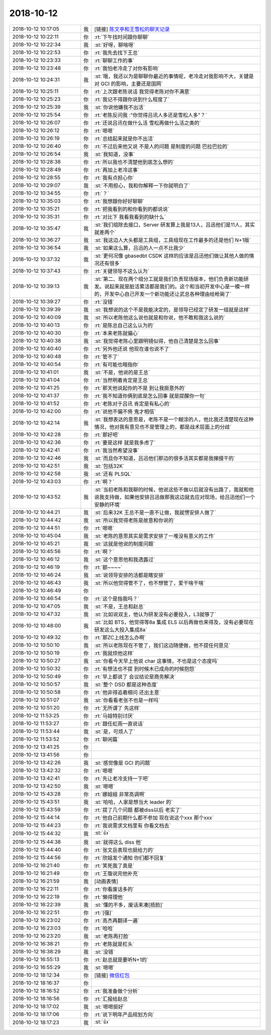 2018-10-12
-------------

.. list-table::
   :widths: 25, 1, 60

   * - 2018-10-12 10:17:05
     - 我
     - [链接] `陈文亭和王雪松的聊天记录 <https://support.weixin.qq.com/cgi-bin/mmsupport-bin/readtemplate?t=page/favorite_record__w_unsupport>`_
   * - 2018-10-12 10:22:11
     - 你
     - :rt:`下午找时间跟你聊聊`
   * - 2018-10-12 10:22:34
     - 我
     - :st:`好呀，聊啥呀`
   * - 2018-10-12 10:22:53
     - 你
     - :rt:`我先去找下王总`
   * - 2018-10-12 10:23:33
     - 你
     - :rt:`聊聊工作的事`
   * - 2018-10-12 10:23:48
     - 你
     - :rt:`我怕老冷走了对你有影响`
   * - 2018-10-12 10:24:31
     - 我
     - :st:`哦，我还以为是聊聊你最近的事情呢，老冷走对我影响不大，关键是对 GCI 的影响，主要还是国网`
   * - 2018-10-12 10:25:11
     - 你
     - :rt:`上次跟老陈说话 我觉得老陈对你不满意`
   * - 2018-10-12 10:25:23
     - 你
     - :rt:`我记不得跟你说到什么程度了`
   * - 2018-10-12 10:25:39
     - 我
     - :st:`你说他嫌我不出活`
   * - 2018-10-12 10:25:54
     - 你
     - :rt:`老陈反问我 :"你觉得吕讯人多还是雪松人多"？`
   * - 2018-10-12 10:26:07
     - 你
     - :rt:`还说吕讯在做什么活 雪松再做什么活之类的`
   * - 2018-10-12 10:26:12
     - 你
     - :rt:`嗯嗯`
   * - 2018-10-12 10:26:19
     - 你
     - :rt:`总结起来就是你不出活`
   * - 2018-10-12 10:26:40
     - 你
     - :rt:`不过后来他又说 不是人的问题 是制度的问题 巴拉巴拉的`
   * - 2018-10-12 10:26:54
     - 我
     - :st:`我知道，没事`
   * - 2018-10-12 10:28:38
     - 你
     - :rt:`所以我也不清楚他到底怎么想的`
   * - 2018-10-12 10:28:49
     - 你
     - :rt:`再加上老冷这事`
   * - 2018-10-12 10:28:55
     - 你
     - :rt:`我有点担心你`
   * - 2018-10-12 10:29:07
     - 我
     - :st:`不用担心，我和你解释一下你就明白了`
   * - 2018-10-12 10:34:55
     - 你
     - :rt:`？`
   * - 2018-10-12 10:35:03
     - 你
     - :rt:`我想跟你好好聊聊`
   * - 2018-10-12 10:35:21
     - 你
     - :rt:`把我看到的和你看到的都说说`
   * - 2018-10-12 10:35:31
     - 你
     - :rt:`对比下 我看我看到的缺什么`
   * - 2018-10-12 10:35:47
     - 我
     - :st:`我们组除去接口，Server 研发算上我是13人，吕迅他们是11人，其实就差两个`
   * - 2018-10-12 10:36:27
     - 我
     - :st:`我这边人大头都是工具组，工具组现在工作最多的还是他们 N+1版`
   * - 2018-10-12 10:36:54
     - 我
     - :st:`如果这么算，吕迅的人一点不比我少`
   * - 2018-10-12 10:37:32
     - 我
     - :st:`更何况像 gbasedbt CSDK 这样的应该是吕迅他们做让其他人做的情况还有很多`
   * - 2018-10-12 10:37:43
     - 你
     - :rt:`关键领导不这么认为`
   * - 2018-10-12 10:39:13
     - 我
     - :st:`第二、现在两个组分工就是我们负责现场版本，他们负责新功能研发。说起来就是脏活累活都是我们的。这个和当初开发中心是一模一样的，开发中心自己开发一个新功能还让武总各种理由给枪毙了`
   * - 2018-10-12 10:39:27
     - 你
     - :rt:`没错`
   * - 2018-10-12 10:39:39
     - 我
     - :st:`我想说的这个不是我能决定的，是领导已经定了研发一组就是这样`
   * - 2018-10-12 10:40:09
     - 我
     - :st:`所以老陈他这么说也就是和你说，他不敢和我这么说的`
   * - 2018-10-12 10:40:13
     - 你
     - :rt:`是陈总自己这么认为的`
   * - 2018-10-12 10:40:30
     - 你
     - :rt:`本来老陈就偏心`
   * - 2018-10-12 10:40:38
     - 我
     - :st:`我觉得老陈心里跟明镜似得，他自己清楚是怎么回事`
   * - 2018-10-12 10:40:40
     - 你
     - :rt:`另外他还说 他现在谁也说不了`
   * - 2018-10-12 10:40:48
     - 你
     - :rt:`管不了`
   * - 2018-10-12 10:40:54
     - 你
     - :rt:`有可能也暗指你`
   * - 2018-10-12 10:41:01
     - 我
     - :st:`不是，他说的是王总`
   * - 2018-10-12 10:41:04
     - 你
     - :rt:`当然明着肯定是王总`
   * - 2018-10-12 10:41:25
     - 你
     - :rt:`那天他说起你的不是 到让我挺意外的`
   * - 2018-10-12 10:41:37
     - 你
     - :rt:`我不知道你俩到底是怎么回事 就是提醒你一句`
   * - 2018-10-12 10:41:52
     - 你
     - :rt:`老陈对于吕讯 肯定是有私心的`
   * - 2018-10-12 10:42:00
     - 你
     - :rt:`说他不偏不倚 鬼才相信`
   * - 2018-10-12 10:42:14
     - 我
     - :st:`我想表达的意思是，老陈不是一个糊涂的人，他比我还清楚现在这种情况，他对我有意见也不是管理上的，都是战术层面上的分歧`
   * - 2018-10-12 10:42:28
     - 你
     - :rt:`那好吧`
   * - 2018-10-12 10:42:36
     - 你
     - :rt:`要是这样 就是我多虑了`
   * - 2018-10-12 10:42:41
     - 你
     - :rt:`我当然希望没事`
   * - 2018-10-12 10:42:46
     - 我
     - :st:`而且你不知道，吕迅他们那边的很多活其实都是我撺掇干的`
   * - 2018-10-12 10:42:51
     - 我
     - :st:`包括32K`
   * - 2018-10-12 10:42:58
     - 我
     - :st:`还有 PLSQL`
   * - 2018-10-12 10:43:03
     - 你
     - :rt:`啊？`
   * - 2018-10-12 10:43:52
     - 我
     - :st:`当初老陈和我聊的时候，他说这些不做以后就没有出路了，我就和他说我支持做，如果他安排吕迅做那我这边就去应对现场，给吕迅他们一个安静的环境`
   * - 2018-10-12 10:44:21
     - 我
     - :st:`后来32K 王总不是一直不让做，我就愣安排人做了`
   * - 2018-10-12 10:44:42
     - 我
     - :st:`所以我觉得老陈是故意和你说的`
   * - 2018-10-12 10:44:51
     - 你
     - :rt:`嗯嗯`
   * - 2018-10-12 10:45:04
     - 我
     - :st:`老陈的意思其实是需求安排了一堆没有意义的工作`
   * - 2018-10-12 10:45:21
     - 我
     - :st:`这就是他说的制度问题`
   * - 2018-10-12 10:45:56
     - 你
     - :rt:`啊？`
   * - 2018-10-12 10:46:12
     - 我
     - :st:`这个意思他和我透露过`
   * - 2018-10-12 10:46:19
     - 你
     - :rt:`额~~~~`
   * - 2018-10-12 10:46:24
     - 我
     - :st:`说领导安排的活都是瞎安排`
   * - 2018-10-12 10:46:43
     - 我
     - :st:`所以他觉得管不了，也不想管了，爱干啥干啥`
   * - 2018-10-12 10:46:49
     - 你
     - .. image:: images/243851.jpg
          :width: 100px
   * - 2018-10-12 10:46:54
     - 你
     - :rt:`这个是指我吗？`
   * - 2018-10-12 10:47:05
     - 我
     - :st:`不是，王总和赵总`
   * - 2018-10-12 10:47:32
     - 我
     - :st:`比如说双主，他认为研发没有必要投入，L3就够了`
   * - 2018-10-12 10:48:00
     - 我
     - :st:`比如 BTS，他觉得等8a 集成 ELS 以后再做也来得及，没有必要现在研发这么大投入集成8a`
   * - 2018-10-12 10:49:32
     - 你
     - :rt:`那ZC上线怎么办啊`
   * - 2018-10-12 10:50:10
     - 我
     - :st:`所以老陈现在不管了，我们这边随便做，他不提任何意见`
   * - 2018-10-12 10:50:19
     - 你
     - :rt:`我就烦他这样`
   * - 2018-10-12 10:50:27
     - 我
     - :st:`你看今天早上他说 char 这事情，不也是这个态度吗`
   * - 2018-10-12 10:50:32
     - 你
     - :rt:`有想法也不提 到时候木已成舟的时候抱怨`
   * - 2018-10-12 10:50:49
     - 你
     - :rt:`早上都说了 会议结论是商务解决`
   * - 2018-10-12 10:50:57
     - 我
     - :st:`整个 DSD 都是这种态度`
   * - 2018-10-12 10:50:58
     - 你
     - :rt:`他非得追着细问 还出主意`
   * - 2018-10-12 10:51:07
     - 我
     - :st:`你看看老张不也是一样吗`
   * - 2018-10-12 10:51:20
     - 你
     - :rt:`无所谓了 先这样`
   * - 2018-10-12 11:53:25
     - 你
     - :rt:`马姐特别讨厌`
   * - 2018-10-12 11:53:27
     - 你
     - :rt:`跟任虹雨一直说话`
   * - 2018-10-12 11:53:44
     - 我
     - :st:`是，可烦人了`
   * - 2018-10-12 11:53:52
     - 你
     - :rt:`聊闲篇`
   * - 2018-10-12 13:41:25
     - 你
     - .. image:: images/243870.jpg
          :width: 100px
   * - 2018-10-12 13:41:56
     - 你
     - .. image:: images/243871.jpg
          :width: 100px
   * - 2018-10-12 13:42:26
     - 我
     - :st:`感觉像是 GCI 的问题`
   * - 2018-10-12 13:42:32
     - 你
     - :rt:`嗯嗯`
   * - 2018-10-12 13:42:41
     - 你
     - :rt:`先让老冷支持一下吧`
   * - 2018-10-12 13:42:50
     - 我
     - :st:`嗯嗯`
   * - 2018-10-12 15:43:28
     - 你
     - :rt:`娜姐姐 非常高调啊`
   * - 2018-10-12 15:43:51
     - 我
     - :st:`哈哈，人家是想当大 leader 的`
   * - 2018-10-12 15:43:59
     - 你
     - :rt:`提了几个问题 都被diss以后 老实了`
   * - 2018-10-12 15:44:14
     - 你
     - :rt:`他自己前期什么都不参加 现在说这个xxx 那个xxx`
   * - 2018-10-12 15:44:23
     - 你
     - :rt:`我说需求文档里有 你看文档去`
   * - 2018-10-12 15:44:32
     - 我
     - :st:`👍`
   * - 2018-10-12 15:44:38
     - 我
     - :st:`就得这么 diss 他`
   * - 2018-10-12 15:44:40
     - 你
     - :rt:`张文岳表现也挺给力的`
   * - 2018-10-12 15:44:56
     - 你
     - :rt:`欣姐发个通知 你们都不回复`
   * - 2018-10-12 16:21:40
     - 你
     - :rt:`笑死我了真是`
   * - 2018-10-12 16:21:49
     - 你
     - :rt:`王璇说完他补充`
   * - 2018-10-12 16:21:59
     - 我
     - [动画表情]
   * - 2018-10-12 16:22:11
     - 你
     - :rt:`你看废话多的`
   * - 2018-10-12 16:22:19
     - 你
     - :rt:`懒得理他`
   * - 2018-10-12 16:22:39
     - 我
     - :st:`懂的不多，废话来凑[捂脸]`
   * - 2018-10-12 16:22:51
     - 你
     - :rt:`[强]`
   * - 2018-10-12 16:23:02
     - 你
     - :rt:`高杰再翻译一遍`
   * - 2018-10-12 16:23:03
     - 你
     - :rt:`哈哈`
   * - 2018-10-12 16:23:20
     - 我
     - :st:`老陈再打脸`
   * - 2018-10-12 16:38:21
     - 你
     - :rt:`老陈就是杠头`
   * - 2018-10-12 16:38:29
     - 我
     - :st:`没错`
   * - 2018-10-12 16:55:13
     - 你
     - :rt:`赵总就是要听N+1的`
   * - 2018-10-12 16:55:29
     - 我
     - :st:`嗯嗯`
   * - 2018-10-12 18:12:34
     - 你
     - [链接] `微信红包 <https://wxapp.tenpay.com/mmpayhb/wxhb_personalreceive?showwxpaytitle=1&msgtype=1&channelid=1&sendid=1000039401201810127015121495112&ver=6&sign=ce8877d23343de4c9c5e29d015a735fab2790de7939c29cb6d5ebae9ec5bf8e3e796c83a475e06bb5d6ff32ced4ceb0bf75ee488898dec18f71626c614b5a41f06ff53112407fd70e489641b9991ae6c>`_
   * - 2018-10-12 18:16:37
     - 你
     - .. image:: images/243900.jpg
          :width: 100px
   * - 2018-10-12 18:16:52
     - 你
     - :rt:`我准备做个分析`
   * - 2018-10-12 18:16:56
     - 你
     - :rt:`汇报给赵总`
   * - 2018-10-12 18:17:02
     - 我
     - :st:`嗯嗯挺好`
   * - 2018-10-12 18:17:06
     - 你
     - :rt:`说下明年产品规划方向`
   * - 2018-10-12 18:17:23
     - 我
     - :st:`👍`